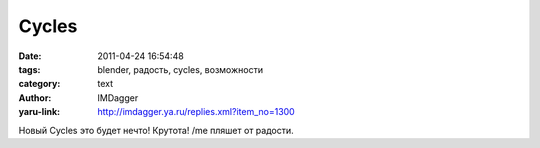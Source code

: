 Cycles
======
:date: 2011-04-24 16:54:48
:tags: blender, радость, cycles, возможности
:category: text
:author: IMDagger
:yaru-link: http://imdagger.ya.ru/replies.xml?item_no=1300

Новый Cycles это будет нечто! Крутота! /me пляшет от радости.

.. class:: text-center

.. youtube:: 8KgrBjt4e9k
   :width: 450
   :height: 370
